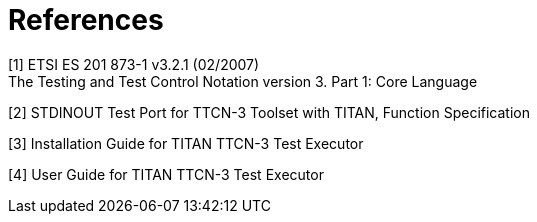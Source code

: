 = References

[[_1]]
[1] ETSI ES 201 873-1 v3.2.1 (02/2007) +
The Testing and Test Control Notation version 3. Part 1: Core Language

[[_2]]
[2] STDINOUT Test Port for TTCN-3 Toolset with TITAN, Function Specification

[[_3]]
[3] Installation Guide for TITAN TTCN-3 Test Executor

[[_4]]
[4] User Guide for TITAN TTCN-3 Test Executor
